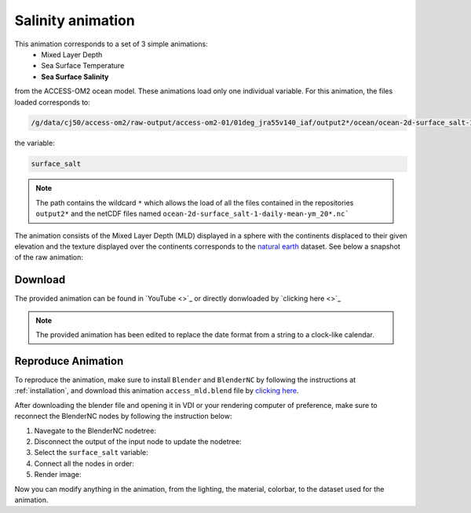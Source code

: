 ==================
Salinity animation
==================

This animation corresponds to a set of 3 simple animations:
 - Mixed Layer Depth
 - Sea Surface Temperature 
 - **Sea Surface Salinity**

from the ACCESS-OM2 ocean model. These animations load only one individual variable. For this animation, the files loaded corresponds to:

.. code-block:: bash

    /g/data/cj50/access-om2/raw-output/access-om2-01/01deg_jra55v140_iaf/output2*/ocean/ocean-2d-surface_salt-1-daily-mean-ym_20*.nc

the variable:

.. code-block:: bash

    surface_salt

.. note::
    The path contains the wildcard ``*``  which allows the load of all the files contained in the repositories ``output2*`` and the netCDF files named ``ocean-2d-surface_salt-1-daily-mean-ym_20*.nc```


The animation consists of the Mixed Layer Depth (MLD) displayed in a sphere with the continents displaced to their given elevation and the texture displayed over the continents corresponds to the `natural earth  <https://www.naturalearthdata.com/>`_ dataset. See below a snapshot of the raw animation: 


.. figure:: salinity_test.png
    :alt: Sea Surface Salinity.


Download
--------
    


The provided animation can be found in `YouTube <>`_ or directly donwloaded by `clicking here <>`_

.. raw:: html

    <br>

.. note:: The provided animation has been edited to replace the date format from a string to a clock-like calendar. 

Reproduce Animation
-------------------

To reproduce the animation, make sure to install ``Blender`` and  ``BlenderNC`` by following the instructions at :ref:`installation`, and download this animation ``access_mld.blend`` file by `clicking here <https://github.com/COSIMA/3D_animations/raw/main/salinty/access_salinity.blend>`_.

After downloading the blender file and opening it in VDI or your rendering computer of preference, make sure to reconnect the BlenderNC nodes by following the instruction below:

1. Navegate to the BlenderNC nodetree:
   
2. Disconnect the output of the input node to update the nodetree:

3. Select the ``surface_salt`` variable:

4. Connect all the nodes in order:
   
5. Render image:


Now you can modify anything in the animation, from the lighting, the material, colorbar, to the dataset used for the animation. 

